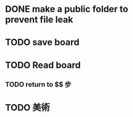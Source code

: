 * DONE make a public folder to prevent file leak
* TODO save board
* TODO Read board 
** TODO return to $$ 步 
* TODO 美術

